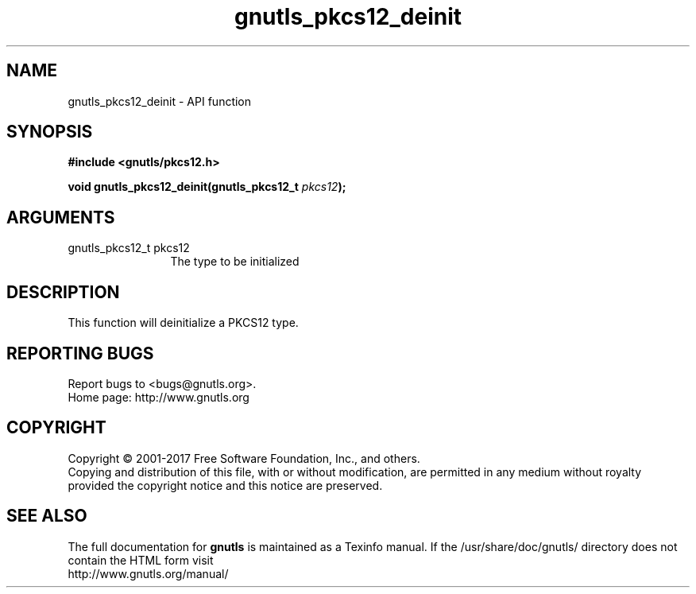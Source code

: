 .\" DO NOT MODIFY THIS FILE!  It was generated by gdoc.
.TH "gnutls_pkcs12_deinit" 3 "3.5.12" "gnutls" "gnutls"
.SH NAME
gnutls_pkcs12_deinit \- API function
.SH SYNOPSIS
.B #include <gnutls/pkcs12.h>
.sp
.BI "void gnutls_pkcs12_deinit(gnutls_pkcs12_t " pkcs12 ");"
.SH ARGUMENTS
.IP "gnutls_pkcs12_t pkcs12" 12
The type to be initialized
.SH "DESCRIPTION"
This function will deinitialize a PKCS12 type.
.SH "REPORTING BUGS"
Report bugs to <bugs@gnutls.org>.
.br
Home page: http://www.gnutls.org

.SH COPYRIGHT
Copyright \(co 2001-2017 Free Software Foundation, Inc., and others.
.br
Copying and distribution of this file, with or without modification,
are permitted in any medium without royalty provided the copyright
notice and this notice are preserved.
.SH "SEE ALSO"
The full documentation for
.B gnutls
is maintained as a Texinfo manual.
If the /usr/share/doc/gnutls/
directory does not contain the HTML form visit
.B
.IP http://www.gnutls.org/manual/
.PP

